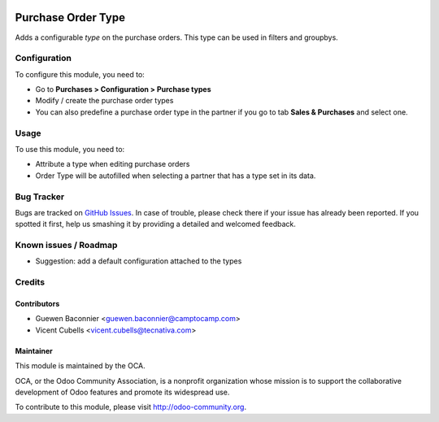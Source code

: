 .. image:: https://img.shields.io/badge/licence-AGPL--3-blue.svg
   :target: http://www.gnu.org/licenses/agpl-3.0-standalone.html
   :alt: License: AGPL-3

===================
Purchase Order Type
===================

Adds a configurable *type* on the purchase orders.
This type can be used in filters and groupbys.

Configuration
=============

To configure this module, you need to:

* Go to **Purchases > Configuration > Purchase types**
* Modify / create the purchase order types
* You can also predefine a purchase order type in the partner if you go to tab
  **Sales & Purchases** and select one.

Usage
=====

To use this module, you need to:

* Attribute a type when editing purchase orders
* Order Type will be autofilled when selecting a partner that has a type set
  in its data.

.. image:: https://odoo-community.org/website/image/ir.attachment/5784_f2813bd/datas
   :alt: Try me on Runbot
   :target: https://runbot.odoo-community.org/runbot/142/9.0

Bug Tracker
===========

Bugs are tracked on `GitHub Issues
<https://github.com/OCA/purchase-workflow/issues>`_. In case of trouble, please
check there if your issue has already been reported. If you spotted it first,
help us smashing it by providing a detailed and welcomed feedback.

Known issues / Roadmap
======================

* Suggestion: add a default configuration attached to the types

Credits
=======

Contributors
------------

* Guewen Baconnier <guewen.baconnier@camptocamp.com>
* Vicent Cubells <vicent.cubells@tecnativa.com>

Maintainer
----------

.. image:: https://odoo-community.org/logo.png
   :alt: Odoo Community Association
   :target: https://odoo-community.org

This module is maintained by the OCA.

OCA, or the Odoo Community Association, is a nonprofit organization whose
mission is to support the collaborative development of Odoo features and
promote its widespread use.

To contribute to this module, please visit http://odoo-community.org.
